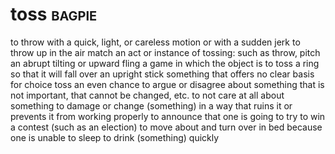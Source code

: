 * toss :bagpie:
to throw with a quick, light, or careless motion or with a sudden jerk
to throw up in the air
match
an act or instance of tossing: such as
throw, pitch
an abrupt tilting or upward fling
a game in which the object is to toss a ring so that it will fall over an upright stick
something that offers no clear basis for choice
toss
an even chance
to argue or disagree about something that is not important, that cannot be changed, etc.
to not care at all about something
to damage or change (something) in a way that ruins it or prevents it from working properly
to announce that one is going to try to win a contest (such as an election)
to move about and turn over in bed because one is unable to sleep
to drink (something) quickly
